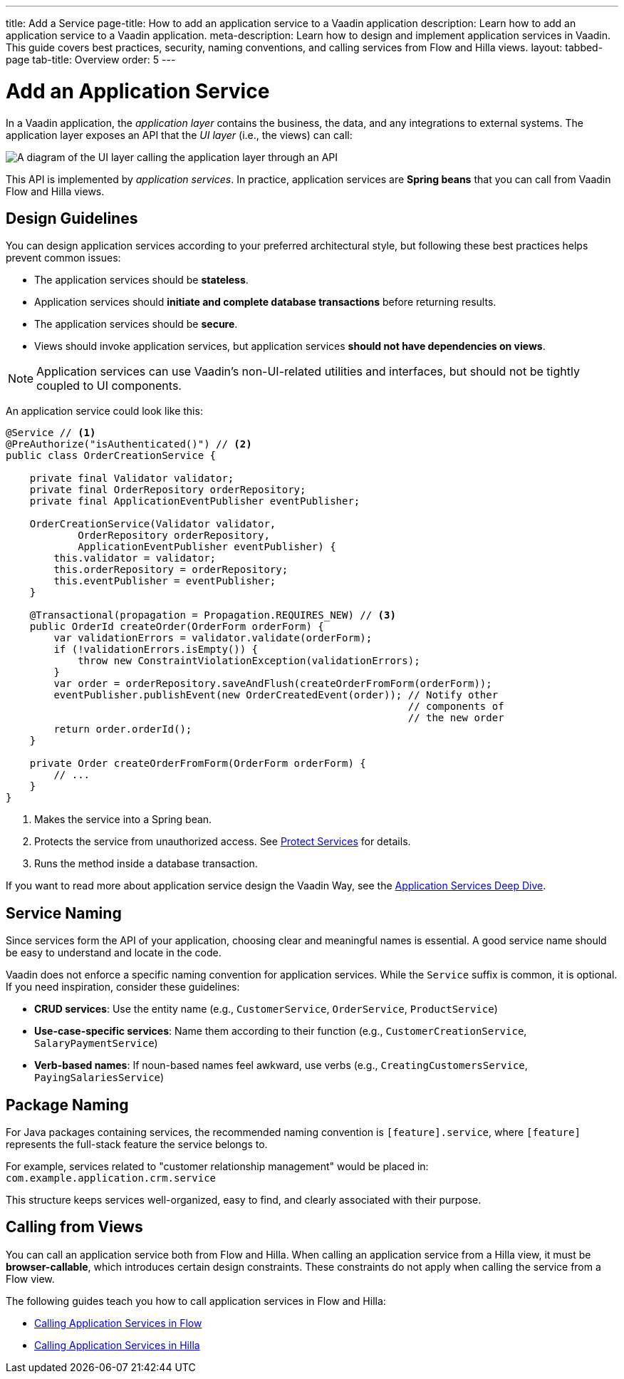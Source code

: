 ---
title: Add a Service
page-title: How to add an application service to a Vaadin application 
description: Learn how to add an application service to a Vaadin application.
meta-description: Learn how to design and implement application services in Vaadin. This guide covers best practices, security, naming conventions, and calling services from Flow and Hilla views.
layout: tabbed-page
tab-title: Overview
order: 5
---


= Add an Application Service

In a Vaadin application, the _application layer_ contains the business, the data, and any integrations to external systems. The application layer exposes an API that the _UI layer_ (i.e., the views) can call:

image::images/application-layer-api.png[A diagram of the UI layer calling the application layer through an API]

This API is implemented by _application services_. In practice, application services are *Spring beans* that you can call from Vaadin Flow and Hilla views. 


== Design Guidelines

You can design application services according to your preferred architectural style, but following these best practices helps prevent common issues:
 
* The application services should be *stateless*.
* Application services should *initiate and complete database transactions* before returning results.
* The application services should be *secure*.
* Views should invoke application services, but application services *should not have dependencies on views*.

[NOTE]
Application services can use Vaadin's non-UI-related utilities and interfaces, but should not be tightly coupled to UI components.


An application service could look like this:

[source,java]
----
@Service // <1>
@PreAuthorize("isAuthenticated()") // <2>
public class OrderCreationService {

    private final Validator validator;
    private final OrderRepository orderRepository;
    private final ApplicationEventPublisher eventPublisher;

    OrderCreationService(Validator validator, 
            OrderRepository orderRepository, 
            ApplicationEventPublisher eventPublisher) {
        this.validator = validator;
        this.orderRepository = orderRepository;
        this.eventPublisher = eventPublisher;
    }

    @Transactional(propagation = Propagation.REQUIRES_NEW) // <3>
    public OrderId createOrder(OrderForm orderForm) {
        var validationErrors = validator.validate(orderForm);
        if (!validationErrors.isEmpty()) {
            throw new ConstraintViolationException(validationErrors);
        }
        var order = orderRepository.saveAndFlush(createOrderFromForm(orderForm));
        eventPublisher.publishEvent(new OrderCreatedEvent(order)); // Notify other 
                                                                   // components of
                                                                   // the new order
        return order.orderId();
    }

    private Order createOrderFromForm(OrderForm orderForm) {
        // ...
    }
}
----
<1> Makes the service into a Spring bean.
<2> Protects the service from unauthorized access. See <<../../security/protect-services#,Protect Services>> for details.
<3> Runs the method inside a database transaction.

If you want to read more about application service design the Vaadin Way, see the <</building-apps/architecture/application-services#,Application Services Deep Dive>>.


== Service Naming

Since services form the API of your application, choosing clear and meaningful names is essential. A good service name should be easy to understand and locate in the code.

Vaadin does not enforce a specific naming convention for application services. While the `Service` suffix is common, it is optional. If you need inspiration, consider these guidelines:

* *CRUD services*: Use the entity name (e.g., `CustomerService`, `OrderService`, `ProductService`)
* *Use-case-specific services*: Name them according to their function (e.g., `CustomerCreationService`, `SalaryPaymentService`)
* *Verb-based names*: If noun-based names feel awkward, use verbs (e.g., `CreatingCustomersService`, `PayingSalariesService`)


== Package Naming

For Java packages containing services, the recommended naming convention is `[feature].service`, where `[feature]` represents the full-stack feature the service belongs to.

For example, services related to "customer relationship management" would be placed in: [packagename]`com.example.application.crm.service`

This structure keeps services well-organized, easy to find, and clearly associated with their purpose.


== Calling from Views

You can call an application service both from Flow and Hilla. When calling an application service from a Hilla view, it must be *browser-callable*, which introduces certain design constraints. These constraints do not apply when calling the service from a Flow view.

The following guides teach you how to call application services in Flow and Hilla:

* <<flow#,Calling Application Services in Flow>>
* <<hilla#,Calling Application Services in Hilla>>
